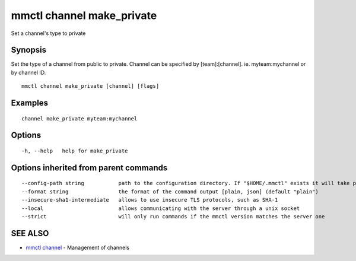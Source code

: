 .. _mmctl_channel_make_private:

mmctl channel make_private
--------------------------

Set a channel's type to private

Synopsis
~~~~~~~~


Set the type of a channel from public to private.
Channel can be specified by [team]:[channel]. ie. myteam:mychannel or by channel ID.

::

  mmctl channel make_private [channel] [flags]

Examples
~~~~~~~~

::

    channel make_private myteam:mychannel

Options
~~~~~~~

::

  -h, --help   help for make_private

Options inherited from parent commands
~~~~~~~~~~~~~~~~~~~~~~~~~~~~~~~~~~~~~~

::

      --config-path string           path to the configuration directory. If "$HOME/.mmctl" exists it will take precedence over the default value (default "$XDG_CONFIG_HOME")
      --format string                the format of the command output [plain, json] (default "plain")
      --insecure-sha1-intermediate   allows to use insecure TLS protocols, such as SHA-1
      --local                        allows communicating with the server through a unix socket
      --strict                       will only run commands if the mmctl version matches the server one

SEE ALSO
~~~~~~~~

* `mmctl channel <mmctl_channel.rst>`_ 	 - Management of channels

